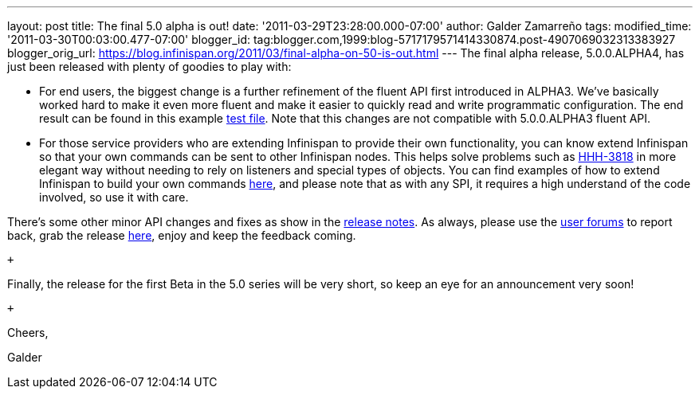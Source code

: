 ---
layout: post
title: The final 5.0 alpha is out!
date: '2011-03-29T23:28:00.000-07:00'
author: Galder Zamarreño
tags: 
modified_time: '2011-03-30T00:03:00.477-07:00'
blogger_id: tag:blogger.com,1999:blog-5717179571414330874.post-4907069032313383927
blogger_orig_url: https://blog.infinispan.org/2011/03/final-alpha-on-50-is-out.html
---
The final alpha release, 5.0.0.ALPHA4, has just been released with
plenty of goodies to play with: +

* For end users, the biggest change is a further refinement of the
fluent API first introduced in ALPHA3. We've basically worked hard to
make it even more fluent and make it easier to quickly read and write
programmatic configuration. The end result can be found in this example
https://github.com/infinispan/infinispan/blob/5.0.0.ALPHA4/core/src/test/java/org/infinispan/config/ProgrammaticConfigurationTest.java[test
file]. Note that this changes are not compatible with 5.0.0.ALPHA3
fluent API.
* For those service providers who are extending Infinispan to provide
their own functionality, you can know extend Infinispan so that your own
commands can be sent to other Infinispan nodes. This helps solve
problems such as
http://opensource.atlassian.com/projects/hibernate/browse/HHH-3818[HHH-3818]
in more elegant way without needing to rely on listeners and special
types of objects. You can find examples of how to extend Infinispan to
build your own commands
https://github.com/infinispan/infinispan-sample-module[here], and please
note that as with any SPI, it requires a high understand of the code
involved, so use it with care.

There's some other minor API changes and fixes as show in the
https://issues.jboss.org/secure/IssueNavigator.jspa?reset=true&jqlQuery=project+%3D+ISPN+AND+fixVersion+%3D+%225.0.0.ALPHA4%22+AND+status+%3D+Resolved+ORDER+BY+priority+DESC[release
notes]. As always, please use the
http://community.jboss.org/en/infinispan?view=discussions[user forums]
to report back, grab the release
http://www.jboss.org/infinispan/downloads[here], enjoy and keep the
feedback coming.

 +

Finally, the release for the first Beta in the 5.0 series will be very
short, so keep an eye for an announcement very soon!

 +

Cheers,

Galder
